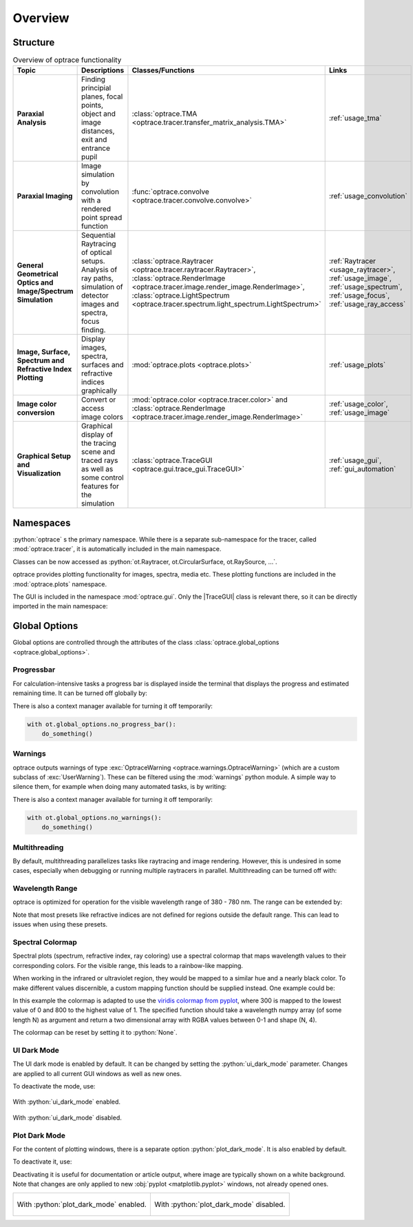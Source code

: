 Overview
------------------------------------------------------------------------

.. |TraceGUI| replace:: :class:`TraceGUI <optrace.gui.trace_gui.TraceGUI>`

.. testcode:: 
   :hide:

   print("Placeholder:    ")
   import optrace as ot
   from optrace.gui import TraceGUI

.. testoutput::
   :hide:
    
   Placeholder: ...

.. role:: python(code)
  :language: python
  :class: highlight

Structure
___________________


.. list-table:: Overview of optrace functionality
   :widths: 100 250 100 125
   :header-rows: 1
   :align: left

   * - Topic
     - Descriptions
     - Classes/Functions
     - Links

   * - **Paraxial Analysis**
     - Finding principial planes, focal points, object and image distances, exit and entrance pupil
     - :class:`optrace.TMA <optrace.tracer.transfer_matrix_analysis.TMA>`
     - :ref:`usage_tma`

   * - **Paraxial Imaging**
     - Image simulation by convolution with a rendered point spread function
     - :func:`optrace.convolve <optrace.tracer.convolve.convolve>`
     - :ref:`usage_convolution`

   * - **General Geometrical Optics and Image/Spectrum Simulation**
     - Sequential Raytracing of optical setups. Analysis of ray paths, 
       simulation of detector images and spectra, focus finding.
     - :class:`optrace.Raytracer <optrace.tracer.raytracer.Raytracer>`, 
       :class:`optrace.RenderImage <optrace.tracer.image.render_image.RenderImage>`, 
       :class:`optrace.LightSpectrum <optrace.tracer.spectrum.light_spectrum.LightSpectrum>`
     - :ref:`Raytracer <usage_raytracer>`, :ref:`usage_image`, 
       :ref:`usage_spectrum`, :ref:`usage_focus`, :ref:`usage_ray_access`

   * - **Image, Surface, Spectrum and Refractive Index Plotting**
     - Display images, spectra, surfaces and refractive indices graphically
     - :mod:`optrace.plots <optrace.plots>`
     - :ref:`usage_plots` 
   
   * - **Image color conversion**
     - Convert or access image colors
     - :mod:`optrace.color <optrace.tracer.color>` and 
       :class:`optrace.RenderImage <optrace.tracer.image.render_image.RenderImage>`
     - :ref:`usage_color`, :ref:`usage_image` 
   
   * - **Graphical Setup and Visualization**
     - Graphical display of the tracing scene and traced rays as well as some control features for the simulation
     - :class:`optrace.TraceGUI <optrace.gui.trace_gui.TraceGUI>`
     - :ref:`usage_gui`, :ref:`gui_automation`

Namespaces
______________________

:python:`optrace` s the primary namespace.
While there is a separate sub-namespace for the tracer, called :mod:`optrace.tracer`, 
it is automatically included in the main namespace.

.. testcode::

   import optrace as ot

Classes can be now accessed as :python:`ot.Raytracer, ot.CircularSurface, ot.RaySource, ...`.

optrace provides plotting functionality for images, spectra, media etc.
These plotting functions are included in the :mod:`optrace.plots` namespace.

.. testcode:: 

   import optrace.plots as otp

The GUI is included in the namespace :mod:`optrace.gui`.
Only the |TraceGUI| class is relevant there, so it can be directly imported in the main namespace:

.. testcode::

   from optrace.gui import TraceGUI


Global Options
______________________

Global options are controlled through the attributes of the 
class :class:`optrace.global_options <optrace.global_options>`.

Progressbar
###################

For calculation-intensive tasks a progress bar is displayed inside the terminal 
that displays the progress and estimated remaining time.
It can be turned off globally by:

.. testcode::

   ot.global_options.show_progressbar = False

There is also a context manager available for turning it off temporarily:

.. code-block:: python

   with ot.global_options.no_progress_bar():
       do_something()

Warnings
###################

optrace outputs warnings of type :exc:`OptraceWarning <optrace.warnings.OptraceWarning>` 
(which are a custom subclass of :exc:`UserWarning`). These can be filtered using the :mod:`warnings` python module.
A simple way to silence them, for example when doing many automated tasks, is by writing:

.. testcode::

   ot.global_options.show_warnings = False

There is also a context manager available for turning it off temporarily:

.. code-block:: python

   with ot.global_options.no_warnings():
       do_something()

Multithreading
###################

By default, multithreading parallelizes tasks like raytracing and image rendering.
However, this is undesired in some cases, especially when debugging or running multiple raytracers in parallel.
Multithreading can be turned off with:

.. testcode::

   ot.global_options.multi_threading = False

.. TODO mention options of setting PYTHON_CPU_COUNT
.. TODO not all actions use all numbers of threads

Wavelength Range
###################

optrace is optimized for operation for the visible wavelength range of 380 - 780 nm.
The range can be extended by:

.. testcode::

   ot.global_options.wavelength_range = [300, 800]

Note that most presets like refractive indices are not defined for regions outside the default range.
This can lead to issues when using these presets.

Spectral Colormap
######################

Spectral plots (spectrum, refractive index, ray coloring) use a spectral colormap 
that maps wavelength values to their corresponding colors.
For the visible range, this leads to a rainbow-like mapping.

When working in the infrared or ultraviolet region, they would be mapped to a similar hue and a nearly black color.
To make different values discernible, a custom mapping function should be supplied instead.
One example could be:

.. testcode::

   import matplotlib.pyplot as plt
   
   ot.global_options.spectral_colormap = lambda wl: plt.cm.viridis((wl-300)/800)

In this example the colormap is adapted to use the 
`viridis colormap from pyplot <https://matplotlib.org/stable/users/explain/colors/colormaps.html#sequential>`_,
where 300 is mapped to the lowest value of 0 and 800 to the highest value of 1.
The specified function should take a wavelength numpy array (of some length N) as argument 
and return a two dimensional array with RGBA values between 0-1 and shape (N, 4).

The colormap can be reset by setting it to :python:`None`.

.. testcode::
   :hide:

   ot.global_options.spectral_colormap = None
   ot.global_options.wavelength_range = [380, 780]


UI Dark Mode
###################

The UI dark mode is enabled by default.
It can be changed by setting the :python:`ui_dark_mode` parameter.
Changes are applied to all current GUI windows as well as new ones.

To deactivate the mode, use:

.. testcode::

   ot.global_options.ui_dark_mode = False
   
.. figure:: ../images/ui_dark_mode.png
   :align: center
   :width: 800
   :class: dark-light

   With :python:`ui_dark_mode` enabled.

.. figure:: ../images/ui_light_mode.png
   :align: center
   :width: 800
   :class: dark-light

   With :python:`ui_dark_mode` disabled.


Plot Dark Mode
###################

For the content of plotting windows, there is a separate option :python:`plot_dark_mode`.
It is also enabled by default.

To deactivate it, use:

.. testcode::

   ot.global_options.plot_dark_mode = False

Deactivating it is useful for documentation or article output, where image are typically shown on a white background.
Note that changes are only applied to new :obj:`pyplot <matplotlib.pyplot>` windows, not already opened ones.

.. list-table::
   :class: table-borderless

   * - .. figure:: ../images/srgb_spectrum.svg
          :align: center
          :width: 400
          :class: dark-light

          With :python:`plot_dark_mode` enabled.
   
     - .. figure:: ../images/srgb_spectrum_light.svg
          :align: center
          :width: 400
          :class: dark-light

          With :python:`plot_dark_mode` disabled.



.. TODO notes how to run it on wayland

.. TODO notes about specifying number of cores (taskset, PYTHON_CPU_COUNT)
